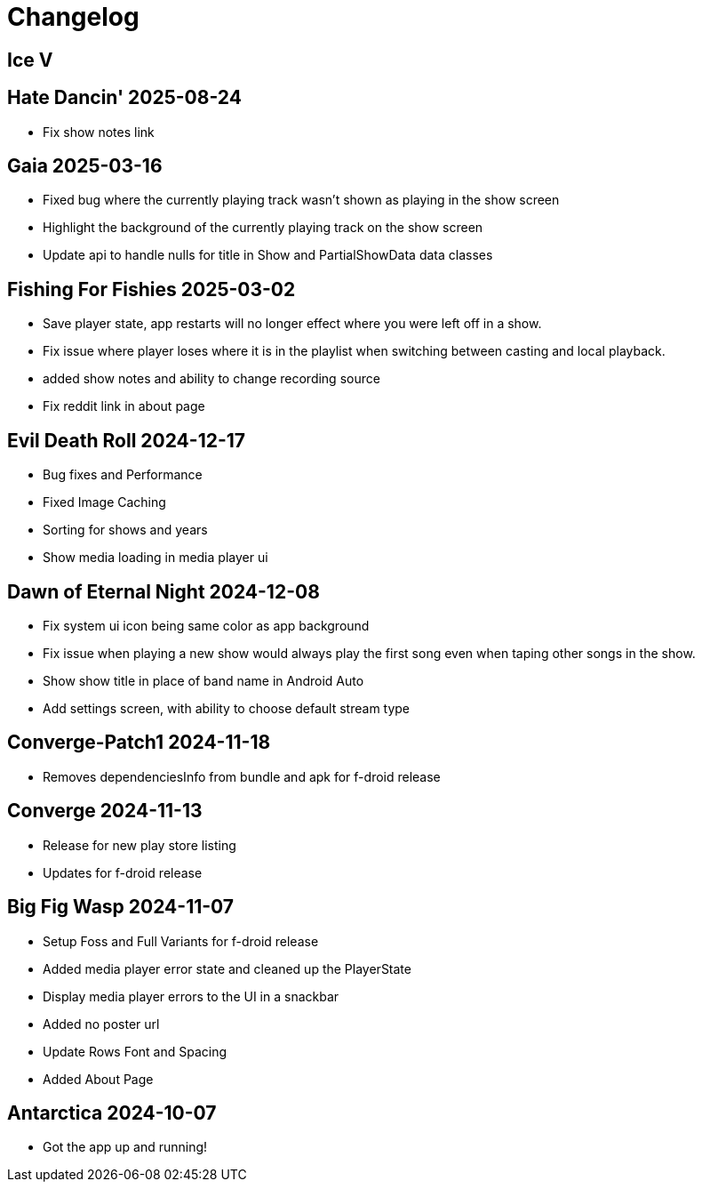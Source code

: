 = Changelog

== Ice V

== Hate Dancin' 2025-08-24

- Fix show notes link

== Gaia 2025-03-16

- Fixed bug where the currently playing track wasn't shown as playing in the show screen
- Highlight the background of the currently playing track on the show screen
- Update api to handle nulls for title in Show and PartialShowData data classes

== Fishing For Fishies 2025-03-02

- Save player state, app restarts will no longer effect where you were left off in a show.
- Fix issue where player loses where it is in the playlist when switching between casting and
local playback.
- added show notes and ability to change recording source
- Fix reddit link in about page

== Evil Death Roll 2024-12-17

- Bug fixes and Performance
- Fixed Image Caching
- Sorting for shows and years
- Show media loading in media player ui

== Dawn of Eternal Night 2024-12-08

- Fix system ui icon being same color as app background
- Fix issue when playing a new show would always play the first song
even when taping other songs in the show.
- Show show title in place of band name in Android Auto
- Add settings screen, with ability to choose default stream type

== Converge-Patch1 2024-11-18

- Removes dependenciesInfo from bundle and apk for f-droid release

== Converge 2024-11-13

- Release for new play store listing
- Updates for f-droid release

== Big Fig Wasp 2024-11-07

- Setup Foss and Full Variants for f-droid release
- Added media player error state and cleaned up the PlayerState
- Display media player errors to the UI in a snackbar
- Added no poster url
- Update Rows Font and Spacing
- Added About Page

== Antarctica 2024-10-07

- Got the app up and running!
